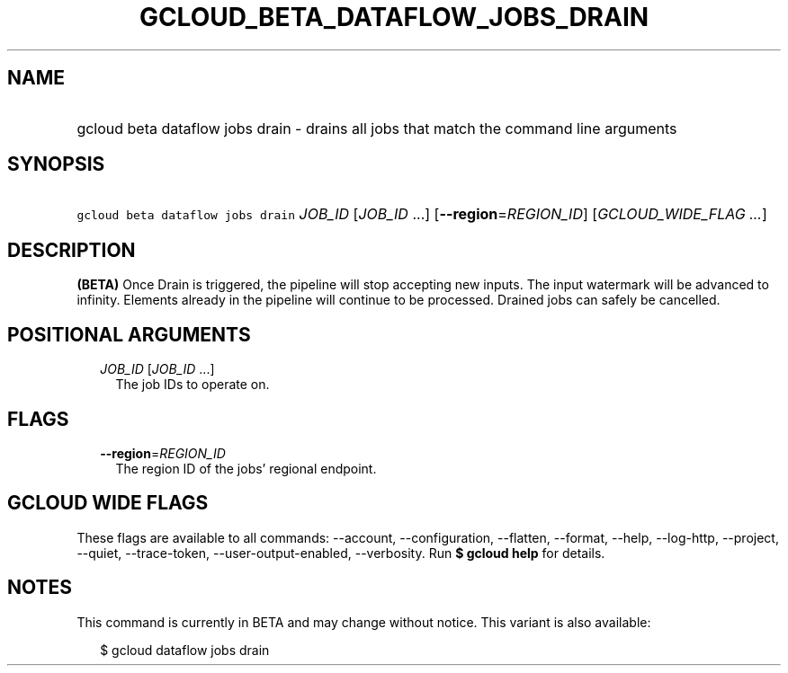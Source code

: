 
.TH "GCLOUD_BETA_DATAFLOW_JOBS_DRAIN" 1



.SH "NAME"
.HP
gcloud beta dataflow jobs drain \- drains all jobs that match the command line arguments



.SH "SYNOPSIS"
.HP
\f5gcloud beta dataflow jobs drain\fR \fIJOB_ID\fR [\fIJOB_ID\fR\ ...] [\fB\-\-region\fR=\fIREGION_ID\fR] [\fIGCLOUD_WIDE_FLAG\ ...\fR]



.SH "DESCRIPTION"

\fB(BETA)\fR Once Drain is triggered, the pipeline will stop accepting new
inputs. The input watermark will be advanced to infinity. Elements already in
the pipeline will continue to be processed. Drained jobs can safely be
cancelled.



.SH "POSITIONAL ARGUMENTS"

.RS 2m
.TP 2m
\fIJOB_ID\fR [\fIJOB_ID\fR ...]
The job IDs to operate on.


.RE
.sp

.SH "FLAGS"

.RS 2m
.TP 2m
\fB\-\-region\fR=\fIREGION_ID\fR
The region ID of the jobs' regional endpoint.


.RE
.sp

.SH "GCLOUD WIDE FLAGS"

These flags are available to all commands: \-\-account, \-\-configuration,
\-\-flatten, \-\-format, \-\-help, \-\-log\-http, \-\-project, \-\-quiet,
\-\-trace\-token, \-\-user\-output\-enabled, \-\-verbosity. Run \fB$ gcloud
help\fR for details.



.SH "NOTES"

This command is currently in BETA and may change without notice. This variant is
also available:

.RS 2m
$ gcloud dataflow jobs drain
.RE

